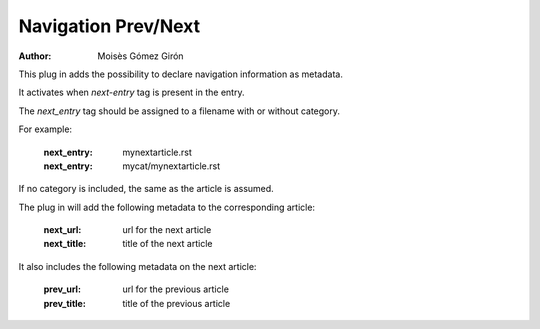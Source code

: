 ####################
Navigation Prev/Next
####################

:author: Moisès Gómez Girón

This plug in adds the possibility to declare navigation information as
metadata.

It activates when *next-entry* tag is present in the entry.

The *next_entry* tag should be assigned to a filename with or without
category.

For example:

    :next_entry: mynextarticle.rst
    :next_entry: mycat/mynextarticle.rst

If no category is included, the same as the article is assumed.

The plug in will add the following metadata to the corresponding
article:

    :next_url:      url for the next article
    :next_title:    title of the next article

It also includes the following metadata on the next article:

    :prev_url:      url for the previous article
    :prev_title:    title of the previous article

